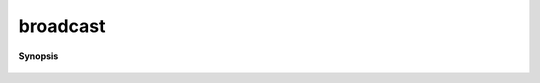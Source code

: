 ..
   Generated automatically by cpp2rst

.. highlight:: c
.. role:: red
.. role:: green
.. role:: param
.. role:: cppbrief


.. _broadcast:

broadcast
=========


**Synopsis**

 .. rst-class:: cppsynopsis

    1. | :cppbrief:`----------------------------------------`
       | :green:`template<typename T>`
       | decltype(auto) :red:`broadcast` (T && :param:`x`, :ref:`communicator <mpi__communicator>` :param:`c` = {}, int :param:`root` = 0)





     ------- general functions -------
   ----------------------------------------